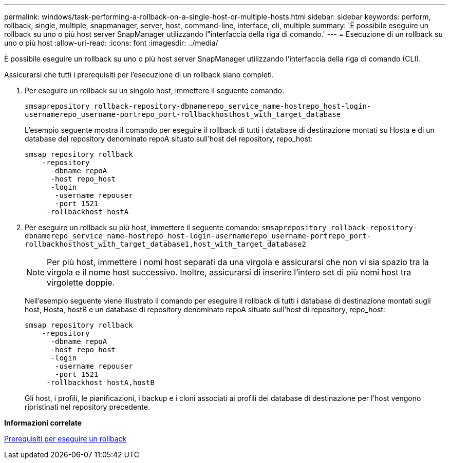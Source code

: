 ---
permalink: windows/task-performing-a-rollback-on-a-single-host-or-multiple-hosts.html 
sidebar: sidebar 
keywords: perform, rollback, single, multiple, snapmanager, server, host, command-line, interface, cli, multiple 
summary: 'È possibile eseguire un rollback su uno o più host server SnapManager utilizzando l"interfaccia della riga di comando.' 
---
= Esecuzione di un rollback su uno o più host
:allow-uri-read: 
:icons: font
:imagesdir: ../media/


[role="lead"]
È possibile eseguire un rollback su uno o più host server SnapManager utilizzando l'interfaccia della riga di comando (CLI).

Assicurarsi che tutti i prerequisiti per l'esecuzione di un rollback siano completi.

. Per eseguire un rollback su un singolo host, immettere il seguente comando:
+
`smsaprepository rollback-repository-dbnamerepo_service_name-hostrepo_host-login-usernamerepo_username-portrepo_port-rollbackhosthost_with_target_database`

+
L'esempio seguente mostra il comando per eseguire il rollback di tutti i database di destinazione montati su Hosta e di un database del repository denominato repoA situato sull'host del repository, repo_host:

+
[listing]
----

smsap repository rollback
    -repository
      -dbname repoA
      -host repo_host
      -login
       -username repouser
       -port 1521
     -rollbackhost hostA
----
. Per eseguire un rollback su più host, immettere il seguente comando: `smsaprepository rollback-repository-dbnamerepo_service_name-hostrepo_host-login-usernamerepo_username-portrepo_port-rollbackhosthost_with_target_database1,host_with_target_database2`
+

NOTE: Per più host, immettere i nomi host separati da una virgola e assicurarsi che non vi sia spazio tra la virgola e il nome host successivo. Inoltre, assicurarsi di inserire l'intero set di più nomi host tra virgolette doppie.

+
Nell'esempio seguente viene illustrato il comando per eseguire il rollback di tutti i database di destinazione montati sugli host, Hosta, hostB e un database di repository denominato repoA situato sull'host di repository, repo_host:

+
[listing]
----

smsap repository rollback
    -repository
      -dbname repoA
      -host repo_host
      -login
       -username repouser
       -port 1521
     -rollbackhost hostA,hostB
----
+
Gli host, i profili, le pianificazioni, i backup e i cloni associati ai profili dei database di destinazione per l'host vengono ripristinati nel repository precedente.



*Informazioni correlate*

xref:concept-prerequisites-for-performing-a-rollback.adoc[Prerequisiti per eseguire un rollback]
